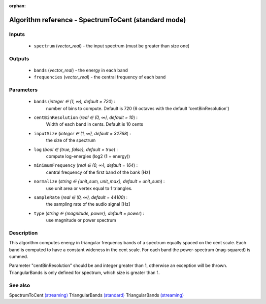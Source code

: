 :orphan:

Algorithm reference - SpectrumToCent (standard mode)
====================================================

Inputs
------

 - ``spectrum`` (*vector_real*) - the input spectrum (must be greater than size one)

Outputs
-------

 - ``bands`` (*vector_real*) - the energy in each band
 - ``frequencies`` (*vector_real*) - the central frequency of each band

Parameters
----------

 - ``bands`` (*integer ∈ [1, ∞), default = 720*) :
     number of bins to compute. Default is 720 (6 octaves with the default 'centBinResolution')
 - ``centBinResolution`` (*real ∈ (0, ∞), default = 10*) :
     Width of each band in cents. Default is 10 cents
 - ``inputSize`` (*integer ∈ (1, ∞), default = 32768*) :
     the size of the spectrum
 - ``log`` (*bool ∈ {true, false}, default = true*) :
     compute log-energies (log2 (1 + energy))
 - ``minimumFrequency`` (*real ∈ (0, ∞), default = 164*) :
     central frequency of the first band of the bank [Hz]
 - ``normalize`` (*string ∈ {unit_sum, unit_max}, default = unit_sum*) :
     use unit area or vertex equal to 1 triangles.
 - ``sampleRate`` (*real ∈ (0, ∞), default = 44100*) :
     the sampling rate of the audio signal [Hz]
 - ``type`` (*string ∈ {magnitude, power}, default = power*) :
     use magnitude or power spectrum

Description
-----------

This algorithm computes energy in triangular frequency bands of a spectrum equally spaced on the cent scale. Each band is computed to have a constant wideness in the cent scale. For each band the power-spectrum (mag-squared) is summed.

Parameter "centBinResolution" should be and integer greater than 1, otherwise an exception will be thrown. TriangularBands is only defined for spectrum, which size is greater than 1.



See also
--------

SpectrumToCent `(streaming) <streaming_SpectrumToCent.html>`__
TriangularBands `(standard) <std_TriangularBands.html>`__
TriangularBands `(streaming) <streaming_TriangularBands.html>`__